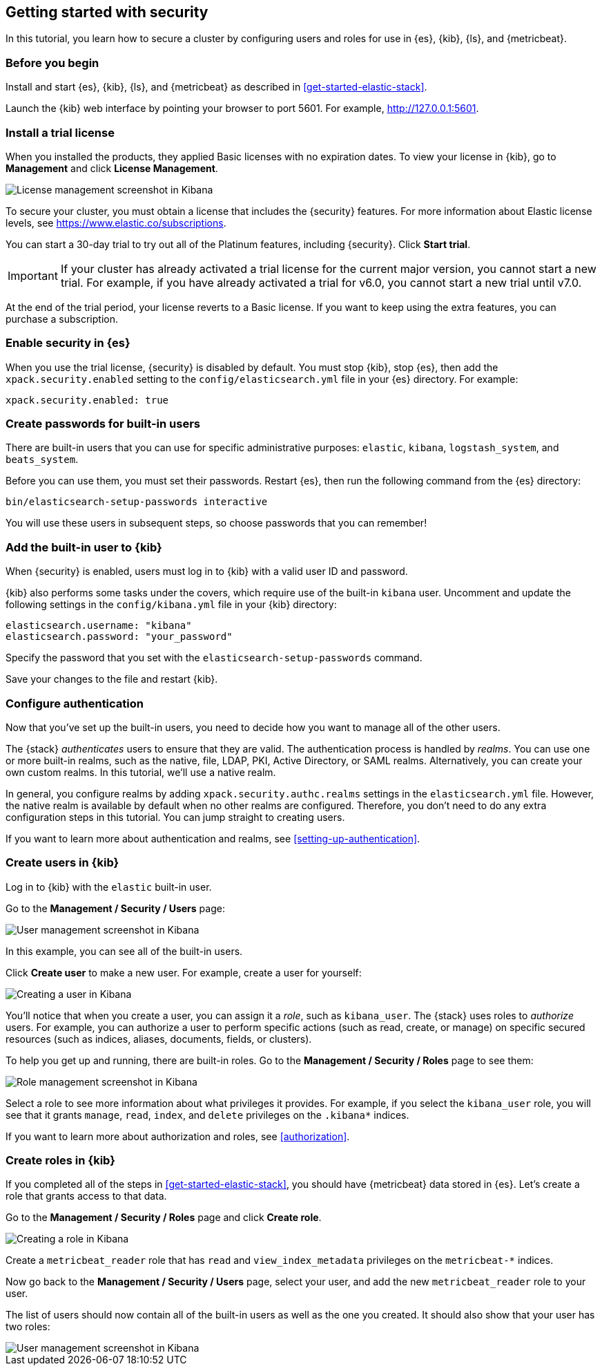 [[get-started-elastic-stack-security]]
== Getting started with security

In this tutorial, you learn how to secure a cluster by configuring users and 
roles for use in {es}, {kib}, {ls}, and {metricbeat}. 

[float]
[[gs-security-prereqs]]
=== Before you begin

Install and start {es}, {kib}, {ls}, and {metricbeat} as described in 
<<get-started-elastic-stack>>. 

Launch the {kib} web interface by pointing your browser to port 5601. For 
example, http://127.0.0.1:5601[http://127.0.0.1:5601].

[float]
[[gs-security-license]]
=== Install a trial license

When you installed the products, they applied Basic licenses with no expiration 
dates. To view your license in {kib}, go to **Management** and click 
**License Management**.

[role="screenshot"]
image::images/management-license.png["License management screenshot in Kibana"]

To secure your cluster, you must obtain a license that includes the {security} 
features. For more information about Elastic license levels, see 
https://www.elastic.co/subscriptions.

You can start a 30-day trial to try out all of the Platinum features, including 
{security}. Click **Start trial**.

IMPORTANT: If your cluster has already activated a trial license for the current 
major version, you cannot start a new trial. For example, if you have already 
activated a trial for v6.0, you cannot start a new trial until v7.0.

At the end of the trial period, your license reverts to a Basic license. If you 
want to keep using the extra features, you can purchase a subscription. 

[float]
[[gs-security-enabled]]
=== Enable security in {es}

When you use the trial license, {security} is disabled by default. You must 
stop {kib}, stop {es}, then add the `xpack.security.enabled` setting to the 
`config/elasticsearch.yml` file in your {es} directory. For example:

[source,yaml]
----
xpack.security.enabled: true
----

[float]
[[gs-built-in-users]]
=== Create passwords for built-in users

There are built-in users that you can use for specific administrative purposes:
`elastic`, `kibana`, `logstash_system`, and `beats_system`. 

Before you can use them, you must set their passwords. Restart {es}, then run 
the following command from the {es} directory:

["source","sh",subs="attributes,callouts"]
----------------------------------------------------------------------
bin/elasticsearch-setup-passwords interactive
----------------------------------------------------------------------

You will use these users in subsequent steps, so choose passwords that you can 
remember!

[float]
[[gs-kibana-security]]
=== Add the built-in user to {kib}

When {security} is enabled, users must log in to {kib} with a valid user ID and 
password. 

{kib} also performs some tasks under the covers, which require use of the 
built-in `kibana` user. Uncomment and update the following settings in the 
`config/kibana.yml` file in your {kib} directory:

[source,yaml]
----
elasticsearch.username: "kibana"
elasticsearch.password: "your_password"
----

Specify the password that you set with the `elasticsearch-setup-passwords` 
command. 

Save your changes to the file and restart {kib}.

[float]
[[gs-realms]]
=== Configure authentication

Now that you've set up the built-in users, you need to decide how you want to 
manage all of the other users. 

The {stack} _authenticates_ users to ensure that they are valid. The 
authentication process is handled by _realms_. You can use one or more built-in 
realms, such as the native, file, LDAP, PKI, Active Directory, or SAML realms. 
Alternatively, you can create your own custom realms. In this tutorial, we'll  
use a native realm. 

In general, you configure realms by adding `xpack.security.authc.realms` 
settings in the `elasticsearch.yml` file. However, the native realm is available 
by default when no other realms are configured. Therefore, you don't need to do 
any extra configuration steps in this tutorial. You can jump straight to 
creating users. 

If you want to learn more about authentication and realms, see 
<<setting-up-authentication>>.

[float]
[[gs-users]]
=== Create users in {kib}

Log in to {kib} with the `elastic` built-in user. 

Go to the *Management / Security / Users* page:

[role="screenshot"]
image::security/images/management-builtin-users.jpg["User management screenshot in Kibana"]

In this example, you can see all of the built-in users. 

Click *Create user* to make a new user. For example, create a user for yourself:

[role="screenshot"]
image::security/images/management-create-user.jpg["Creating a user in Kibana"]

You'll notice that when you create a user, you can assign it a _role_, such as 
`kibana_user`. The {stack} uses roles to _authorize_ users. For example, you can 
authorize a user to perform specific actions (such as read, create, or manage) 
on specific secured resources (such as indices, aliases, documents, fields, or 
clusters). 

To help you get up and running, there are built-in roles. Go to the 
*Management / Security / Roles* page to see them:

[role="screenshot"]
image::security/images/management-roles.jpg["Role management screenshot in Kibana"]

Select a role to see more information about what privileges it provides. For 
example, if you select the `kibana_user` role, you will see that it grants 
`manage`, `read`, `index`, and `delete` privileges on the `.kibana*` indices. 

If you want to learn more about authorization and roles, see <<authorization>>.

[float]
[[gs-roles]]
=== Create roles in {kib}

If you completed all of the steps in <<get-started-elastic-stack>>, you should 
have {metricbeat} data stored in {es}. Let's create a role that grants access to 
that data. 

Go to the *Management / Security / Roles* page and click *Create role*. 

[role="screenshot"]
image::security/images/management-create-role.jpg["Creating a role in Kibana"]

Create a `metricbeat_reader` role that has `read` and `view_index_metadata` 
privileges on the `metricbeat-*` indices. 

Now go back to the *Management / Security / Users* page, select your user, and 
add the new `metricbeat_reader` role to your user. 

The list of users should now contain all of the built-in users as well as the 
one you created. It should also show that your user has two roles:

[role="screenshot"]
image::security/images/management-users.jpg["User management screenshot in Kibana"]

////
2. Configure security in {es}. Encrypt inter-node communications, set passwords for the built-in users, and manage your users and roles.
2.2. Configure TLS
2.2.1 Generate node certificates.
2.2.2 Enable TLS on each node.
2.5. Configure native realm
2.6. Create roles. 
2.7. Optional: Enable auditing
3. Configure security in {kib}. Set the authentication credentials in Kibana and encrypt communications between the browser and the Kibana server.
3.1. Update kibana.yml with the built-in user
3.2. Set xpack.security.encryptionKey.
3.3. Configure TLS
3.4. Grant users access to the indices that they will be working with. 
3.5. Verify login.
4. Configure security in {ls}. Set the authentication credentials for Logstash and encrypt communications between Logstash and Elasticsearch.
4.1. Create logstash_writer role and logstash_internal user.
4.2. Configure {ls} to use the logstash_internal user. 
4.3. Configure TLS.
4.4. Grant access to {ls} indices
5. Configure security in {metricbeat}. Configure authentication credentials and encrypt connections to Elasticsearch.
5.1. Configure permissions for XXX user
5.2. Grant access to {metricbeat} indices
5.3. Enable HTTPS in the {metricbeat} configuration
5.4. Create and assign metricbeat_writer and metricbeat_reader roles.  
6.1. Note additional options for configuring security in Kibana (e.g. xpack.security.* settings)
////